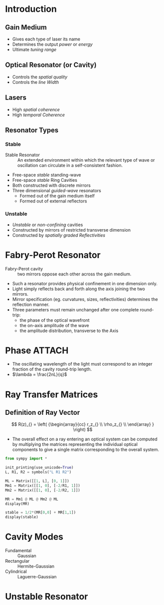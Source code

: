* Introduction
** Gain Medium
- Gives each type of laser its name
- Determines the output /power/ or /energy/
- Ultimate /tuning range/
** Optical Resonator (or Cavity)
- Controls the /spatial quality/
- Controls the /line Width/
** Lasers
- High /spatial coherence/
- High /temporal Coherence/
** Resonator Types
*** Stable
- Stable Resonator :: An extended environment within which the relevant type of wave or oscillation can circulate in a self-consistent fashion.
- Free-space /stable/ standing-wave
- Free-space /stable/ Ring Cavities
- Both constructed with discrete mirrors
- Three dimensional /guided-wave/ resonators
  - Formed out of the gain medium itself
  - Formed out of external reflectors
*** Unstable
- /Unstable/ or /non-confining/ cavities
- Constructed by mirrors of restricted transverse dimension
- Constructed by /spatially graded Reflectivities/
* Fabry-Perot Resonator
- Fabry-Perot cavity :: two mirrors oppose each other across the gain medium.
- Such a resonator provides physical confinement in one dimension only.
- Light simply reflects back and forth along the axis joining the two mirrors.
- Mirror specification (eg. curvatures, sizes, reflectivities) determines the reflection manner.
- Three parameters must remain unchanged after one complete round-trip:
  - the phase of the optical wavefront
  - the on-axis amplitude of the wave
  - the amplitude distribution, transverse to the Axis
* Phase :ATTACH:
:PROPERTIES:
:ID:       28b4727f-0182-45e0-b6df-d0b64b6ae68a
:END:
- The oscillating wavelength of the light must correspond to an integer fraction of the cavity round-trip length.
- \(\lambda = \frac{2nL}{q}\)
[[file:/home/thinky/NixOS/org/source/The Physics and Technology of Laser Resonators_2025-09-25_17.11_01.png]] 
* Ray Transfer Matrices
** Definition of Ray Vector
[[file:/home/thinky/Downloads/Fig1.3.svg]]


\[
  R(z)_{} =
  \left( {\begin{array}{cc}
    r_z_{} \\
    \rho_z_{} \\
  \end{array} } \right)
\]

- The overall effect on a ray entering an optical system can be computed by multiplying the matrices representing the individual optical components to give a single matrix corresponding to the overall system.

#+BEGIN_SRC jupyter-python
from sympy import *

init_printing(use_unicode=True)
L, R1, R2 = symbols("L R1 R2")

ML = Matrix([[1, L], [0, 1]])
Mm1 = Matrix([[1, 0], [-2/R1, 1]])
Mm2 = Matrix([[1, 0], [-2/R2, 1]])

MR = Mm1 @ ML @ Mm2 @ ML
display(MR)
#+END_SRC

#+RESULTS:
:RESULTS:
\(\displaystyle \left[\begin{matrix}- \frac{2 L}{R_{2}} + 1 & L \left(- \frac{2 L}{R_{2}} + 1\right) + L\\- \frac{2 \left(- \frac{2 L}{R_{1}} + 1\right)}{R_{2}} - \frac{2}{R_{1}} & L \left(- \frac{2 \left(- \frac{2 L}{R_{1}} + 1\right)}{R_{2}} - \frac{2}{R_{1}}\right) - \frac{2 L}{R_{1}} + 1\end{matrix}\right]\)
:END:


#+BEGIN_SRC jupyter-python  
stable = 1/2*(MR[0,0] + MR[1,1])
display(stable)
#+END_SRC

#+RESULTS:
[[file:./.ob-jupyter/c3cce3c6568da68112fb412b5c5b404145d0d8ab.Png]]

* Cavity Modes
- Fundamental :: Gaussian
- Rectangular :: Hermite-Gaussian
- Cylindrical :: Laguerre-Gaussian
* Unstable Resonator
